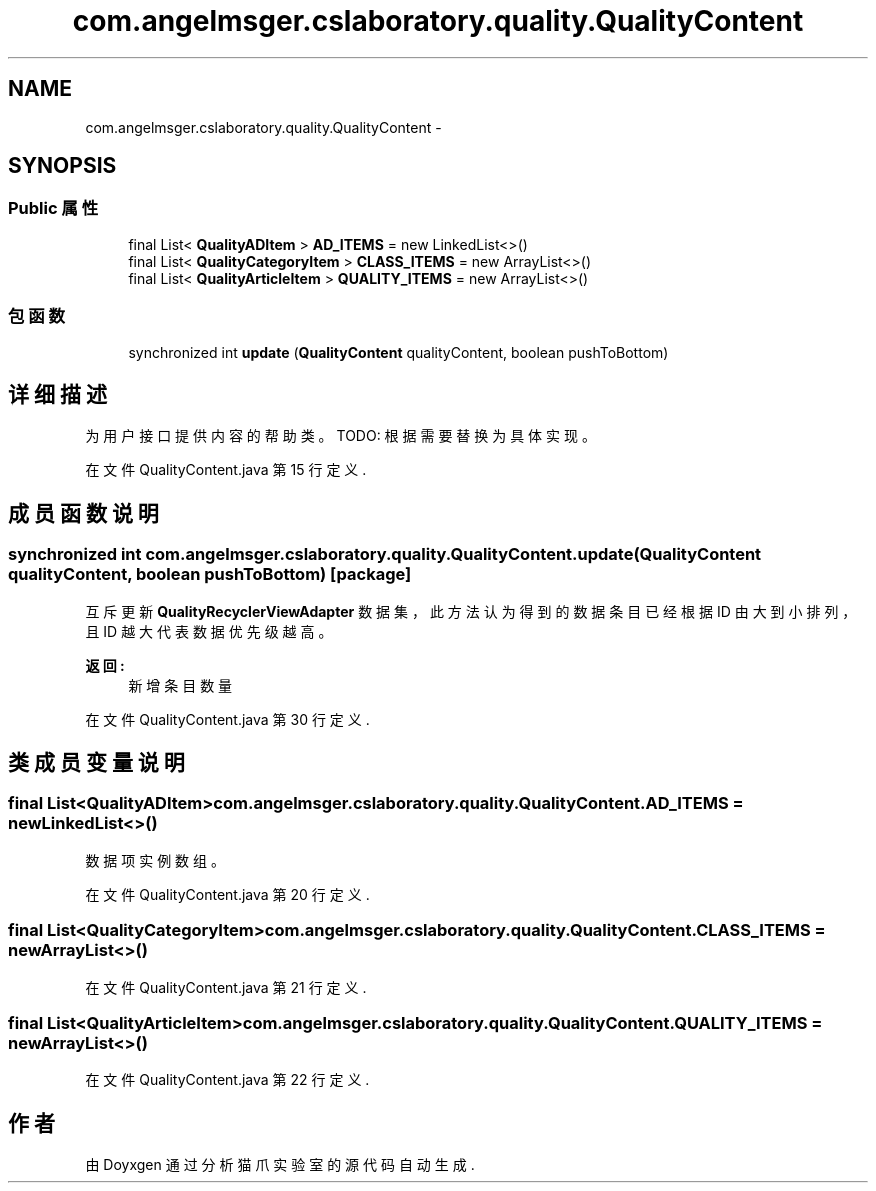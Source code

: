 .TH "com.angelmsger.cslaboratory.quality.QualityContent" 3 "2016年 十二月 27日 星期二" "Version 0.1.0" "猫爪实验室" \" -*- nroff -*-
.ad l
.nh
.SH NAME
com.angelmsger.cslaboratory.quality.QualityContent \- 
.SH SYNOPSIS
.br
.PP
.SS "Public 属性"

.in +1c
.ti -1c
.RI "final List< \fBQualityADItem\fP > \fBAD_ITEMS\fP = new LinkedList<>()"
.br
.ti -1c
.RI "final List< \fBQualityCategoryItem\fP > \fBCLASS_ITEMS\fP = new ArrayList<>()"
.br
.ti -1c
.RI "final List< \fBQualityArticleItem\fP > \fBQUALITY_ITEMS\fP = new ArrayList<>()"
.br
.in -1c
.SS "包函数"

.in +1c
.ti -1c
.RI "synchronized int \fBupdate\fP (\fBQualityContent\fP qualityContent, boolean pushToBottom)"
.br
.in -1c
.SH "详细描述"
.PP 
为用户接口提供内容的帮助类。 TODO: 根据需要替换为具体实现。 
.PP
在文件 QualityContent\&.java 第 15 行定义\&.
.SH "成员函数说明"
.PP 
.SS "synchronized int com\&.angelmsger\&.cslaboratory\&.quality\&.QualityContent\&.update (\fBQualityContent\fP qualityContent, boolean pushToBottom)\fC [package]\fP"
互斥更新 \fBQualityRecyclerViewAdapter\fP 数据集， 此方法认为得到的数据条目已经根据 ID 由大到小排列，且 ID 越大代表数据优先级越高。 
.PP
\fB返回:\fP
.RS 4
新增条目数量 
.RE
.PP

.PP
在文件 QualityContent\&.java 第 30 行定义\&.
.SH "类成员变量说明"
.PP 
.SS "final List<\fBQualityADItem\fP> com\&.angelmsger\&.cslaboratory\&.quality\&.QualityContent\&.AD_ITEMS = new LinkedList<>()"
数据项实例数组。 
.PP
在文件 QualityContent\&.java 第 20 行定义\&.
.SS "final List<\fBQualityCategoryItem\fP> com\&.angelmsger\&.cslaboratory\&.quality\&.QualityContent\&.CLASS_ITEMS = new ArrayList<>()"

.PP
在文件 QualityContent\&.java 第 21 行定义\&.
.SS "final List<\fBQualityArticleItem\fP> com\&.angelmsger\&.cslaboratory\&.quality\&.QualityContent\&.QUALITY_ITEMS = new ArrayList<>()"

.PP
在文件 QualityContent\&.java 第 22 行定义\&.

.SH "作者"
.PP 
由 Doyxgen 通过分析 猫爪实验室 的 源代码自动生成\&.
